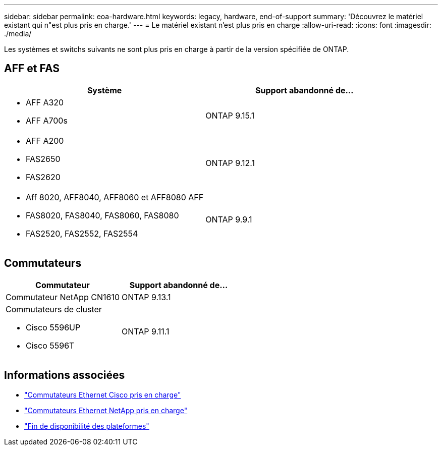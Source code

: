 ---
sidebar: sidebar 
permalink: eoa-hardware.html 
keywords: legacy, hardware, end-of-support 
summary: 'Découvrez le matériel existant qui n"est plus pris en charge.' 
---
= Le matériel existant n'est plus pris en charge
:allow-uri-read: 
:icons: font
:imagesdir: ./media/


[role="lead"]
Les systèmes et switchs suivants ne sont plus pris en charge à partir de la version spécifiée de ONTAP.



== AFF et FAS

[cols="2*"]
|===
| Système | Support abandonné de... 


 a| 
* AFF A320
* AFF A700s

 a| 
ONTAP 9.15.1



 a| 
* AFF A200
* FAS2650
* FAS2620

 a| 
ONTAP 9.12.1



 a| 
* Aff 8020, AFF8040, AFF8060 et AFF8080 AFF
* FAS8020, FAS8040, FAS8060, FAS8080
* FAS2520, FAS2552, FAS2554

 a| 
ONTAP 9.9.1

|===


== Commutateurs

[cols="2*"]
|===
| Commutateur | Support abandonné de... 


 a| 
Commutateur NetApp CN1610
| ONTAP 9.13.1 


 a| 
Commutateurs de cluster

* Cisco 5596UP
* Cisco 5596T

 a| 
ONTAP 9.11.1

|===


== Informations associées

* https://mysupport.netapp.com/site/info/cisco-ethernet-switch["Commutateurs Ethernet Cisco pris en charge"]
* https://mysupport.netapp.com/site/info/netapp-cluster-switch["Commutateurs Ethernet NetApp pris en charge"]
* https://mysupport.netapp.com/info/eoa/df_eoa_category_page.html?category=Platforms["Fin de disponibilité des plateformes"]

